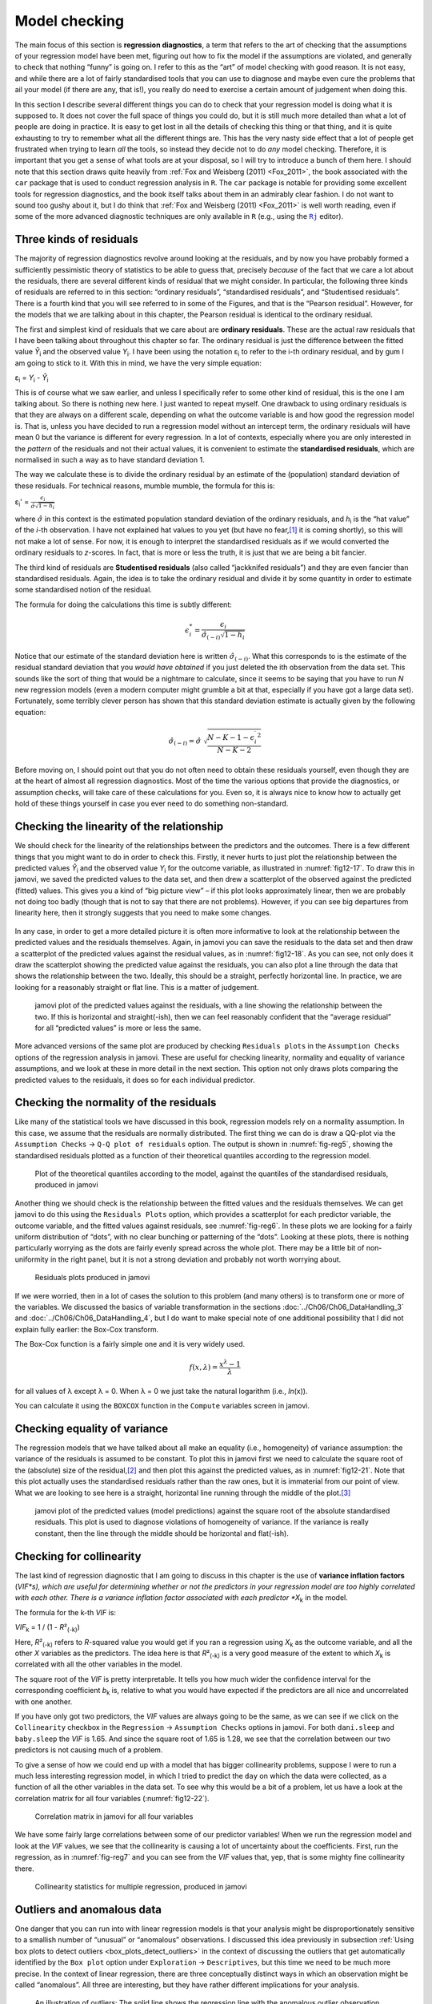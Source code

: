 .. sectionauthor:: `Danielle J. Navarro <https://djnavarro.net/>`_ and `David R. Foxcroft <https://www.davidfoxcroft.com/>`_

Model checking
--------------

The main focus of this section is **regression diagnostics**, a term that
refers to the art of checking that the assumptions of your regression model
have been met, figuring out how to fix the model if the assumptions are
violated, and generally to check that nothing “funny” is going on. I refer to
this as the “art” of model checking with good reason. It is not easy, and
while there are a lot of fairly standardised tools that you can use to
diagnose and maybe even cure the problems that ail your model (if there are
any, that is!), you really do need to exercise a certain amount of judgement
when doing this.

In this section I describe several different things you can do to check that
your regression model is doing what it is supposed to. It does not cover the
full space of things you could do, but it is still much more detailed than
what a lot of people are doing in practice. It is easy to get lost in all the
details of checking this thing or that thing, and it is quite exhausting to
try to remember what all the different things are. This has the very nasty
side effect that a lot of people get frustrated when trying to learn *all*
the tools, so instead they decide not to do *any* model checking. Therefore,
it is important that you get a sense of what tools are at your disposal, so I
will try to introduce a bunch of them here. I should note that this section
draws quite heavily from :ref:`Fox and Weisberg (2011) <Fox_2011>`, the book
associated with the ``car`` package that is used to conduct regression
analysis in ``R``. The ``car`` package is notable for providing some excellent
tools for regression diagnostics, and the book itself talks about them in an
admirably clear fashion. I do not want to sound too gushy about it, but I do
think that :ref:`Fox and Weisberg (2011) <Fox_2011>` is well worth reading,
even if some of the more advanced diagnostic techniques are only available
in ``R`` (e.g., using the |Rj|_ editor).

Three kinds of residuals
~~~~~~~~~~~~~~~~~~~~~~~~

The majority of regression diagnostics revolve around looking at the
residuals, and by now you have probably formed a sufficiently pessimistic
theory of statistics to be able to guess that, precisely *because* of
the fact that we care a lot about the residuals, there are several
different kinds of residual that we might consider. In particular, the
following three kinds of residuals are referred to in this section:
“ordinary residuals”, “standardised residuals”, and “Studentised
residuals”. There is a fourth kind that you will see referred to in some
of the Figures, and that is the “Pearson residual”. However, for the
models that we are talking about in this chapter, the Pearson residual is
identical to the ordinary residual.

The first and simplest kind of residuals that we care about are
**ordinary residuals**. These are the actual raw residuals that I have
been talking about throughout this chapter so far. The ordinary residual
is just the difference between the fitted value *Ŷ*\ :sub:`i` and
the observed value *Y*\ :sub:`i`. I have been using the notation ε\ :sub:`i`
to refer to the i-th ordinary residual, and by gum I am going to stick to it.
With this in mind, we have the very simple equation:

| ε\ :sub:`i` = *Y*\ :sub:`i` - *Ŷ*\ :sub:`i`

This is of course what we saw earlier, and unless I specifically refer
to some other kind of residual, this is the one I am talking about. So
there is nothing new here. I just wanted to repeat myself. One drawback
to using ordinary residuals is that they are always on a different scale,
depending on what the outcome variable is and how good the regression
model is. That is, unless you have decided to run a regression model
without an intercept term, the ordinary residuals will have mean 0 but
the variance is different for every regression. In a lot of contexts,
especially where you are only interested in the *pattern* of the
residuals and not their actual values, it is convenient to estimate the
**standardised residuals**, which are normalised in such a way as to
have standard deviation 1.

The way we calculate these is to divide the ordinary residual by an
estimate of the (population) standard deviation of these residuals. For
technical reasons, mumble mumble, the formula for this is:

| ε\ :sub:`i`\' = :math:`\frac{\epsilon_i}{\hat{\sigma} \sqrt{1-h_i}}`

where :math:`\hat\sigma` in this context is the estimated population standard
deviation of the ordinary residuals, and *h*\ :sub:`i` is the “hat value” of
the *i*-th observation. I have not explained hat values to you yet (but have no
fear,\ [#]_ it is coming shortly), so this will not make a lot of sense. For
now, it is enough to interpret the standardised residuals as if we would
converted the ordinary residuals to *z*-scores. In fact, that is more or less
the truth, it is just that we are being a bit fancier.

The third kind of residuals are **Studentised residuals** (also called
“jackknifed residuals”) and they are even fancier than standardised residuals.
Again, the idea is to take the ordinary residual and divide it by some quantity
in order to estimate some standardised notion of the residual.

The formula for doing the calculations this time is subtly different:

.. math:: \epsilon_{i}^* = \frac{\epsilon_i}{\hat{\sigma}_{(-i)} \sqrt{1-h_i}}

Notice that our estimate of the standard deviation here is written
:math:`\hat{\sigma}_{(-i)}`. What this corresponds to is the estimate of
the residual standard deviation that you *would have obtained* if you
just deleted the i\ th observation from the data set. This
sounds like the sort of thing that would be a nightmare to calculate,
since it seems to be saying that you have to run *N* new
regression models (even a modern computer might grumble a bit at that,
especially if you have got a large data set). Fortunately, some terribly
clever person has shown that this standard deviation estimate is
actually given by the following equation:

.. math:: \hat\sigma_{(-i)} = \hat{\sigma} \ \sqrt{\frac{N-K-1 - {\epsilon_{i}^\prime}^2}{N-K-2}}

Before moving on, I should point out that you do not often need to obtain
these residuals yourself, even though they are at the heart of almost
all regression diagnostics. Most of the time the various options that
provide the diagnostics, or assumption checks, will take care of these
calculations for you. Even so, it is always nice to know how to actually
get hold of these things yourself in case you ever need to do something
non-standard.

.. _anomalous_data:

Checking the linearity of the relationship
~~~~~~~~~~~~~~~~~~~~~~~~~~~~~~~~~~~~~~~~~~

We should check for the linearity of the relationships between the predictors
and the outcomes. There is a few different things that you might want to do in
order to check this. Firstly, it never hurts to just plot the relationship
between the predicted values *Ŷ*\ :sub:`i` and the observed value *Y*\ :sub:`i`
for the outcome variable, as illustrated in :numref:`fig12-17`. To draw this in
jamovi, we saved the predicted values to the data set, and then drew a
scatterplot of the observed against the predicted (fitted) values. This gives
you a kind of “big picture view” – if this plot looks approximately linear,
then we are probably not doing too badly (though that is not to say that there
are not problems). However, if you can see big departures from linearity here,
then it strongly suggests that you need to make some changes.

.. ----------------------------------------------------------------------------

.. figure:: ../_images/fig12-17.*
   :alt: Predicted values against the observed values of the outcome variable
   :name: fig12-17

    jamovi plot of the predicted values against the observed values of the
    outcome variable. A straight(-ish) line is what we are hoping to see here.
    This looks pretty good, suggesting that there is nothing grossly wrong.

.. ----------------------------------------------------------------------------

In any case, in order to get a more detailed picture it is often more
informative to look at the relationship between the predicted values and the
residuals themselves. Again, in jamovi you can save the residuals to the data
set and then draw a scatterplot of the predicted values against the residual
values, as in :numref:`fig12-18`. As you can see, not only does it draw the
scatterplot showing the predicted value against the residuals, you can also
plot a line through the data that shows the relationship between the two.
Ideally, this should be a straight, perfectly horizontal line. In practice,
we are looking for a reasonably straight or flat line. This is a matter of
judgement.

.. ----------------------------------------------------------------------------

.. figure:: ../_images/fig12-18.*
   :alt: Predicted values against the residuals, with a line showing the
         relationship between the two
   :name: fig12-18

   jamovi plot of the predicted values against the residuals, with a line
   showing the relationship between the two. If this is horizontal and
   straight(-ish), then we can feel reasonably confident that the “average
   residual” for all “predicted values” is more or less the same.

.. ----------------------------------------------------------------------------

More advanced versions of the same plot are produced by checking ``Residuals
plots`` in the ``Assumption Checks`` options of the regression analysis in
jamovi. These are useful for checking linearity, normality and equality of
variance assumptions, and we look at these in more detail in the next section.
This option not only draws plots comparing the predicted values to the
residuals, it does so for each individual predictor.

.. _checking_normality_residuals:

Checking the normality of the residuals
~~~~~~~~~~~~~~~~~~~~~~~~~~~~~~~~~~~~~~~

Like many of the statistical tools we have discussed in this book, regression
models rely on a normality assumption. In this case, we assume that the
residuals are normally distributed. The first thing we can do is draw a QQ-plot
via the ``Assumption Checks`` → ``Q-Q plot of residuals`` option. The output is
shown in :numref:`fig-reg5`, showing the standardised residuals plotted as a
function of their theoretical quantiles according to the regression model.

.. ----------------------------------------------------------------------------

.. figure:: ../_images/lsj_reg5.*
   :alt: Quantiles according to the model against standardised residuals
   :name: fig-reg5

   Plot of the theoretical quantiles according to the model, against the
   quantiles of the standardised residuals, produced in jamovi
   
.. ----------------------------------------------------------------------------

Another thing we should check is the relationship between the fitted values and
the residuals themselves. We can get jamovi to do this using the ``Residuals
Plots`` option, which provides a scatterplot for each predictor variable, the
outcome variable, and the fitted values against residuals, see 
:numref:`fig-reg6`. In these plots we are looking for a fairly uniform
distribution of “dots”, with no clear bunching or patterning of the “dots”.
Looking at these plots, there is nothing particularly worrying as the dots are
fairly evenly spread across the whole plot. There may be a little bit of
non-uniformity in the right panel, but it is not a strong deviation and
probably not worth worrying about.

.. ----------------------------------------------------------------------------

.. figure:: ../_images/lsj_reg6.*
   :alt: Residuals plots produced in jamovi
   :name: fig-reg6

   Residuals plots produced in jamovi
   
.. ----------------------------------------------------------------------------

If we were worried, then in a lot of cases the solution to this problem (and
many others) is to transform one or more of the variables. We discussed the
basics of variable transformation in the sections
:doc:`../Ch06/Ch06_DataHandling_3` and :doc:`../Ch06/Ch06_DataHandling_4`, but
I do want to make special note of one additional possibility that I did not
explain fully earlier: the Box-Cox transform.

.. _box-cox:

The Box-Cox function is a fairly simple one and it is very widely used.

.. math:: f(x,\lambda) = \frac{x^\lambda - 1}{\lambda}

for all values of λ except λ = 0. When λ = 0 we just take the natural logarithm
(i.e., *ln*\(x)).

You can calculate it using the ``BOXCOX`` function in the ``Compute`` variables
screen in jamovi.

Checking equality of variance
~~~~~~~~~~~~~~~~~~~~~~~~~~~~~

The regression models that we have talked about all make an equality (i.e.,
homogeneity) of variance assumption: the variance of the residuals is assumed
to be constant. To plot this in jamovi first we need to calculate the square
root of the (absolute) size of the residual,\ [#]_ and then plot this against
the predicted values, as in :numref:`fig12-21`. Note that this plot actually
uses the standardised residuals rather than the raw ones, but it is immaterial
from our point of view. What we are looking to see here is a straight,
horizontal line running through the middle of the plot.\ [#]_

.. ----------------------------------------------------------------------------

.. figure:: ../_images/fig12-21.*
   :alt: Predicted values (model predictions) against the square root of the
         absolute standardised residuals
   :name: fig12-21

   jamovi plot of the predicted values (model predictions) against the square
   root of the absolute standardised residuals. This plot is used to diagnose
   violations of homogeneity of variance. If the variance is really constant,
   then the line through the middle should be horizontal and flat(-ish).
   
.. ----------------------------------------------------------------------------


.. _checking_collinearity:

Checking for collinearity
~~~~~~~~~~~~~~~~~~~~~~~~~

The last kind of regression diagnostic that I am going to discuss in this
chapter is the use of **variance inflation factors** (*VIF*s), which are
useful for determining whether or not the predictors in your regression
model are too highly correlated with each other. There is a variance
inflation factor associated with each predictor *X*\ :sub:`k` in the
model.

The formula for the k-th *VIF* is:

| *VIF*\ :sub:`k` = 1 / (1 - *R*\²\ :sub:`(-k)`\)

Here, *R*\²\ :sub:`(-k)` refers to *R*-squared value you would get if you ran
a regression using *X*\ :sub:`k` as the outcome variable, and all the other
*X* variables as the predictors. The idea here is that *R*\²\ :sub:`(-k)` is
a very good measure of the extent to which *X*\ :sub:`k` is correlated with
all the other variables in the model.

The square root of the *VIF* is pretty interpretable. It tells you how
much wider the confidence interval for the corresponding coefficient
*b*\ :sub:`k` is, relative to what you would have expected if the
predictors are all nice and uncorrelated with one another. 

If you have only got two predictors, the *VIF* values are always going to be the
same, as we can see if we click on the ``Collinearity`` checkbox in the
``Regression`` → ``Assumption Checks`` options in jamovi. For both ``dani.sleep``
and ``baby.sleep`` the *VIF* is 1.65. And since the square root of 1.65 is
1.28, we see that the correlation between our two predictors is not
causing much of a problem.

To give a sense of how we could end up with a model that has bigger
collinearity problems, suppose I were to run a much less interesting
regression model, in which I tried to predict the ``day`` on which the
data were collected, as a function of all the other variables in the
data set. To see why this would be a bit of a problem, let us have a look
at the correlation matrix for all four variables (:numref:`fig12-22`).

.. ----------------------------------------------------------------------------

.. figure:: ../_images/fig12-22.*
   :alt: Correlation matrix in jamovi for all four variables
   :name: fig12-22

   Correlation matrix in jamovi for all four variables

.. ----------------------------------------------------------------------------

We have some fairly large correlations between some of our predictor variables!
When we run the regression model and look at the *VIF* values, we see that the
collinearity is causing a lot of uncertainty about the coefficients. First, run
the regression, as in :numref:`fig-reg7` and you can see from the *VIF* values
that, yep, that is some mighty fine collinearity there.

.. ----------------------------------------------------------------------------

.. figure:: ../_images/lsj_reg7.*
   :alt: Collinearity statistics for multiple regression, produced in jamovi
   :name: fig-reg7

   Collinearity statistics for multiple regression, produced in jamovi
   
.. ----------------------------------------------------------------------------


Outliers and anomalous data
~~~~~~~~~~~~~~~~~~~~~~~~~~~

One danger that you can run into with linear regression models is that your
analysis might be disproportionately sensitive to a smallish number of
“unusual” or “anomalous” observations. I discussed this idea previously in
subsection :ref:`Using box plots to detect outliers
<box_plots_detect_outliers>` in the context of discussing the outliers that
get automatically identified by the ``Box plot`` option under
``Exploration`` → ``Descriptives``, but this time we need to be much more
precise. In the context of linear regression, there are three conceptually
distinct ways in which an observation might be called “anomalous”. All
three are interesting, but they have rather different implications for your
analysis.

.. ----------------------------------------------------------------------------

.. figure:: ../_images/lsj_unusual_outlier.*
   :alt: Outliers and their effect
   :name: fig-outlier

   An illustration of outliers: The solid line shows the regression line with
   the anomalous outlier observation included. The dashed line plots the
   regression line estimated without the anomalous outlier observation
   included. The vertical line from the outlier point to the dashed regression
   line illustrates the large residual error for the outlier.
   
.. ----------------------------------------------------------------------------

The first kind of unusual observation is an **outlier**. The definition
of an outlier (in this context) is an observation that is very different
from what the regression model predicts. An example is shown in
:numref:`fig-outlier`. In practice, we operationalise
this concept by saying that an outlier is an observation that has a very
large Studentised residual, ε\ :sub:`i`\ :sup:`*`. Outliers are
interesting: a big outlier *might* correspond to junk data, e.g., the
variables might have been recorded incorrectly in the data set, or some
other defect may be detectable. Note that you should not throw an
observation away just because it is an outlier. But the fact that it is an
outlier is often a cue to look more closely at that case and try to find
out why it is so different. Also see the lower left plot of Anscombe's quartet,
:numref:`fig-anscombe`.

.. ----------------------------------------------------------------------------

.. figure:: ../_images/lsj_unusual_leverage.*
   :alt: High leverage points and their effect
   :name: fig-leverage

   An illustration of high leverage points: The anomalous observation in this
   case is unusual both in terms of the predictor (*x*-axis) and the outcome
   (*y*-axis), but this unusualness is highly consistent with the pattern of
   correlations that exists among the other observations. The observation
   falls very close to the regression line and does not distort it by very
   much.

.. ----------------------------------------------------------------------------

The second way in which an observation can be unusual is if it has high
**leverage**, which happens when the observation is very different from all the
other observations. This does not necessarily have to correspond to a large
residual. If the observation happens to be unusual on all variables in
precisely the same way, it can actually lie very close to the regression line.
An example of this is shown in :numref:`fig-leverage`. The leverage of an
observation is operationalised in terms of its *hat value*, usually written
*h*\ :sub:`i`. The formula for the hat value is rather complicated,\ [#]_ but
it interpretation is not: *h*\ :sub:`i` is a measure of the extent to which the
*i*-th observation is “in control” of where the regression line ends up going.

In general, if an observation lies far away from the other ones in terms of the
predictor variables, it will have a large hat value (as a rough guide, high
leverage is when the hat value is more than two to three times the average; and
note that the sum of the hat values is constrained to be equal to *K* + 1).
High leverage points are also worth looking at in more detail, but they are
much less likely to be a cause for concern unless they are also outliers.

.. ----------------------------------------------------------------------------

.. figure:: ../_images/lsj_unusual_influence.*
   :alt: High influence points and their effect
   :name: fig-influence

   Illustration of high influence points: In this case, the anomalous 
   observation is highly unusual on the predictor variable (*x*-axis), and
   falls a long way from the regression line. As a consequence, the regression
   line is highly distorted, even though (in this case) the anomalous
   observation is entirely typical in terms of the outcome variable
   (*y*-axis).
   
.. ----------------------------------------------------------------------------

This brings us to our third measure of unusualness, the **influence** of an
observation. A high influence observation is an outlier that has high leverage.
That is, it is an observation that is very different to all the other ones in
some respect, and also lies a long way from the regression line. This is
illustrated in :numref:`fig-influence`. Notice the contrast to the previous two
figures. Outliers do not move the regression line much and neither do high
leverage points. But something that is both an outlier and has high leverage,
well that has a big effect on the regression line. That is why we call these
points high influence, and it is why they are the biggest worry.

We operationalise influence in terms of a measure known as **Cook’s distance**.

.. math:: D_i = \frac{{\epsilon_i^*}^2 }{K+1} \times \frac{h_i}{1-h_i}

Notice that this is a multiplication of something that measures the
outlier-ness of the observation (the bit on the left), and something that
measures the leverage of the observation (the bit on the right).

In order to have a large Cook’s distance an observation must be a fairly
substantial outlier *and* have high leverage. As a rough guide, Cook’s distance
greater than 1 is often considered large (that is what I typically use as a
quick and dirty rule).

In jamovi, information about Cook’s distance can be calculated by clicking on
the ``Cook’s Distance`` checkbox in the ``Assumption Checks`` →
``Data Summary`` options. When you do this, for the multiple regression model
we have been using as an example in this chapter, you get the results as shown
in :numref:`fig-reg4`\.

.. ----------------------------------------------------------------------------

.. figure:: ../_images/lsj_reg4.*
   :alt: jamovi output showing the table for the Cook’s distance statistics
   :name: fig-reg4

   jamovi output showing the table for the Cook’s distance statistics
   
.. ----------------------------------------------------------------------------

You can see that, in this example, the mean Cook’s distance value is 0.01, and
the range is from 0.00 to 0.11, so this is some way off the rule of thumb
figure mentioned above that a Cook’s distance greater than 1 is considered
large.

An obvious question to ask next is, if you do have large values of Cook’s
distance what should you do? As always, there is no hard and fast rule. Probably
the first thing to do is to try running the regression with the outlier with
the greatest Cook’s distance\ [#]_ excluded and see what happens to the model
performance and to the regression coefficients. If they really are
substantially different, it is time to start digging into your data set and your
notes that you no doubt were scribbling as your ran your study. Try to figure
out *why* the point is so different. If you start to become convinced that this
one data point is badly distorting your results then you might consider
excluding it, but that is less than ideal unless you have a solid explanation
for why this particular case is qualitatively different from the others and
therefore deserves to be handled separately.

------

.. [#]
   Or have no hope, as the case may be.

.. [#]
   In jamovi, you can compute this new variable using the formula
   ``SQRT(ABS(Residuals))``.

.. [#]
   It is a bit beyond the scope of this chapter to talk about how to deal with
   violations of homogeneity of variance, but I will give you a quick sense of
   what you need to consider. The main thing to worry about, if homogeneity of
   variance is violated, is that the standard error estimates associated with
   the regression coefficients are no longer entirely reliable, and so your
   *t*-tests for the coefficients are not quite right either. A simple fix to
   the problem is to make use of a “heteroscedasticity corrected covariance
   matrix” when estimating the standard errors. These are often called
   sandwich estimators, and these can be estimated in ``R`` (but not directly
   in jamovi).

.. [#]
   Again, for the linear algebra fanatics: the “hat matrix” is defined to be
   that matrix **H** that converts the vector of observed values *y* into a
   vector of fitted values ŷ, such that ŷ = **H**\ *y*. The name comes from
   the fact that this is the matrix that “puts a hat on *y*”. The hat *value*
   of the i-th observation is the i-th diagonal element of this matrix (so
   technically I should be writing it as *h*\ :sub:`ii` rather than
   *h*\ :sub:`i`). Oh, and in case you care, here is how it is calculated:
   **H** = **X**\(**X**'**X**\)\ :sup:`-1` **X**'\. Pretty, is not it?

.. [#]
   In order to obtain the Cook’s distance for each participant, open the
   drop-down menu ``Save`` within the ``Linear Regression`` analysis options
   and set the check box ``Cook’s distance``. You can then draw a boxplot of
   the Cook’s distance values to identify the specific outliers. Or you could
   use a more powerful regression program such as the ``car`` package in
   ``R`` which has more options for advanced regression diagnostic analysis.

.. |Rj|                                replace:: ``Rj``
.. _Rj:                                https://docs.jamovi.org/_pages/Rj_overview.html
